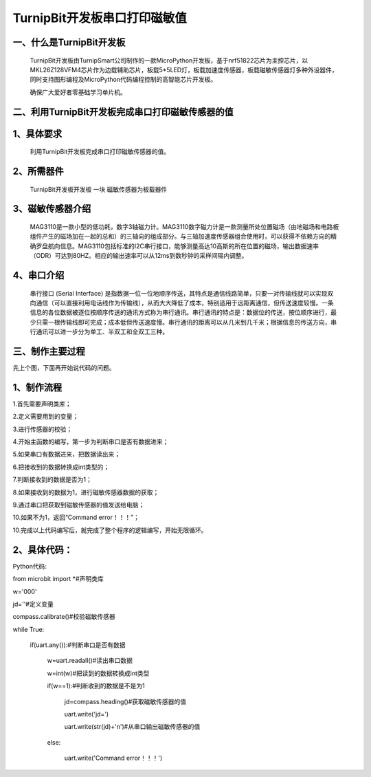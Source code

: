 TurnipBit开发板串口打印磁敏值
=====================================

一、什么是TurnipBit开发板
-------------------------------

     TurnipBit开发板由TurnipSmart公司制作的一款MicroPython开发板，基于nrf51822芯片为主控芯片，以MKL26Z128VFM4芯片作为边载辅助芯片，板载5*5LED灯，板载加速度传感器，板载磁敏传感器灯多种外设器件，同时支持图形编程及MicroPython代码编程控制的高智能芯片开发板。
     
     确保广大爱好者零基础学习单片机。

二、利用TurnipBit开发板完成串口打印磁敏传感器的值
--------------------------------------------------------

1、具体要求
---------------------------------------

    利用TurnipBit开发板完成串口打印磁敏传感器的值。

2、所需器件
-----------------------------

    TurnipBit开发板开发板  一块
    磁敏传感器为板载器件

3、磁敏传感器介绍
----------------------

     MAG3110是一款小型的低功耗，数字3轴磁力计。MAG3110数字磁力计是一款测量所处位置磁场（由地磁场和电路板组件产生的磁场加在一起的总和）的三轴向的组成部分。与三轴加速度传感器组合使用时，可以获得不依赖方向的精确罗盘航向信息。MAG3110包括标准的I2C串行接口，能够测量高达10高斯的所在位置的磁场，输出数据速率（ODR）可达到80HZ。相应的输出速率可以从12ms到数秒钟的采样间隔内调整。

4、串口介绍
---------------------

    串行接口 (Serial Interface) 是指数据一位一位地顺序传送，其特点是通信线路简单，只要一对传输线就可以实现双向通信（可以直接利用电话线作为传输线），从而大大降低了成本，特别适用于远距离通信，但传送速度较慢。一条信息的各位数据被逐位按顺序传送的通讯方式称为串行通讯。串行通讯的特点是：数据位的传送，按位顺序进行，最少只需一根传输线即可完成；成本低但传送速度慢。串行通讯的距离可以从几米到几千米；根据信息的传送方向，串行通讯可以进一步分为单工、半双工和全双工三种。

三、制作主要过程
-----------------------

先上个图，下面再开始说代码的问题。

.. image:: images/CM.png

1、制作流程
-----------------

1.首先需要声明类库；

2.定义需要用到的变量；

3.进行传感器的校验；

4.开始主函数的编写，第一步为判断串口是否有数据进来；

5.如果串口有数据进来，把数据读出来；

6.把接收到的数据转换成int类型的；

7.判断接收到的数据是否为1；

8.如果接收到的数据为1，进行磁敏传感器数据的获取；

9.通过串口把获取到磁敏传感器的值发送给电脑；

10.如果不为1，返回“Command error！！！”；

10.完成以上代码编写后，就完成了整个程序的逻辑编写，开始无限循环。

2、具体代码：
-------------------

Python代码::

from microbit import *#声明类库

w='000'

jd=''#定义变量

compass.calibrate()#校验磁敏传感器

while True:

    if(uart.any()):#判断串口是否有数据
	
        w=uart.readall()#读出串口数据
		
        w=int(w)#把读到的数据转换成int类型
		
        if(w==1):#判断收到的数据是不是为1
		
            jd=compass.heading()#获取磁敏传感器的值
			
            uart.write('jd=')
			
            uart.write(str(jd)+'\n')#从串口输出磁敏传感器的值
			
        else:
		
            uart.write('Command error！！！')
